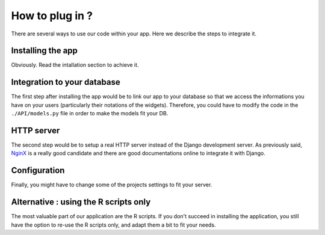 ################
How to plug in ?
################

There are several ways to use our code within your app. Here we describe the steps to integrate it.

==================
Installing the app
==================

Obviously. Read the intallation section to achieve it.

============================
Integration to your database
============================

The first step after installing the app would be to link our app to your database so that we access the informations you have on your users (particularly their notations of the widgets). Therefore, you could have to modify the code in the ``./API/models.py`` file in order to make the models fit your DB.

===========
HTTP server
===========

The second step would be to setup a real HTTP server instead of the Django development server. As previously said, `NginX`_ is a really good candidate and there are good documentations online to integrate it with Django.

.. _NginX: https://www.nginx.com/resources/wiki/

=============
Configuration
=============

Finally, you might have to change some of the projects settings to fit your server.


======================================
Alternative : using the R scripts only
======================================

The most valuable part of our application are the R scripts. If you don't succeed in installing the application, you still have the option to re-use the R scripts only, and adapt them a bit to fit your needs.

